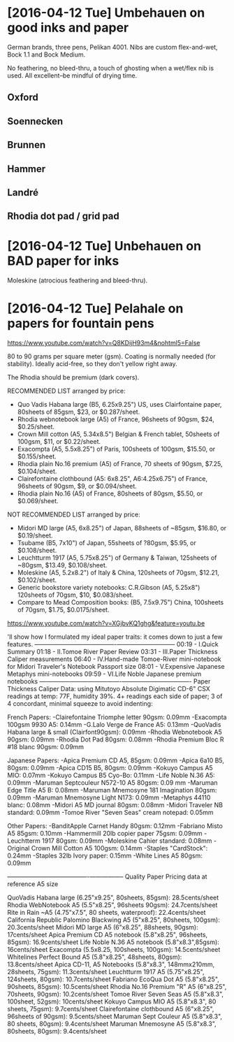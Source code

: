 * [2016-04-12 Tue] Umbehauen on good inks and paper

German brands, three pens, Pelikan 4001. Nibs are custom flex-and-wet, Bock 1.1 and
Bock Medium.

No feathering, no bleed-thru, a touch of ghosting when a wet/flex nib is
used. All excellent--be mindful of drying time.


** Oxford

** Soennecken

** Brunnen

** Hammer

** Landré

** Rhodia dot pad / grid pad


* [2016-04-12 Tue] Unbehauen on BAD paper for inks

Moleskine (atrocious feathering and bleed-thru).




* [2016-04-12 Tue] Pelahale on papers for fountain pens
https://www.youtube.com/watch?v=Q8KDijH93m4&nohtml5=False

80 to 90 grams per square meter (gsm). Coating is normally needed (for
stability). Ideally acid-free, so they don't yellow right away.

The Rhodia should be premium (dark covers).

RECOMMENDED LIST arranged by price:

- Quo Vadis Habana large (B5, 6.25x9.25") US, uses Clairfontaine paper, 80sheets of 85gsm, $23, or $0.287/sheet.
- Rhodia webnotebook large (A5) of France, 96sheets of 90gsm, $24, $0.25/sheet.
- Crown Mill cotton (A5, 5.34x8.5") Belgian & French tablet, 50sheets of 100gsm, $11, or $0.22/sheet.
- Exacompta (A5, 5.5x8.25") of Paris, 100sheets of 100gsm, $15.50, or $0.155/sheet.
- Rhodia plain No.16 premium (A5) of France, 70 sheets of 90gsm, $7.25, $0.104/sheet.
- Clairefontaine clothbound (A5: 6x8.25", A6:4.25x6.75") of France, 96sheets of 90gsm, $9, or $0.094/sheet.
- Rhodia plain No.16 (A5) of France, 80sheets of 80gsm, $5.50, or $0.069/sheet. 

NOT RECOMMENDED LIST arranged by price:

- Midori MD large (A5, 6x8.25") of Japan, 88sheets of ~85gsm, $16.80, or $0.19/sheet.
- Tsubame (B5, 7x10") of Japan, 55sheets of ?80gsm, $5.95, or $0.108/sheet. 
- Leuchtturm 1917 (A5, 5.75x8.25") of Germany & Taiwan, 125sheets of ~80gsm, $13.49, $0.108/sheet.
- Moleskine (A5, 5.2x8.2") of Italy & China, 120sheets of 70gsm, $12.21, $0.102/sheet.
- Generic bookstore variety notebooks: C.R.Gibson (A5, 5.25x8") 120sheets of 70gsm, $10, $0.083/sheet.
- Compare to Mead Composition books: (B5, 7.5x9.75") China, 100sheets of
  70gsm, $1.75, $0.0175/sheet.

https://www.youtube.com/watch?v=XGjbvKQ1ghg&feature=youtu.be

'll show how I formulated my ideal paper traits: it comes down to just a few features.
----------------------------------------­-----------------------------
00:19 - I.Quick Summary
01:18 - II.Tomoe River Paper Review
03:31 - III.Paper Thickness Caliper measurements
06:40 - IV.Hand-made Tomoe-River mini-notebook for Midori Traveler's Notebook Passport size
08:01 - V.Expensive Japanese Metaphys mini-notebooks
09:59 - VI.Life Noble Japanese premium notebooks
----------------------------------------­----------------------------------
Paper Thickness Caliper Data: 
using Mitutoyo Absolute Digimatic CD-6" CSX
readings at temp: 77F, humidity 39%. 4+ readings each side of paper; 3 of 4 concordant, minimal squeeze to avoid indenting:

French Papers:
-Clairefontaine Triomphe letter 90gsm: 0.09mm
-Exacompta 100gsm 9930 A5: 0.14mm
-G.Lalo Verge de France A5: 0.13mm
-QuoVadis Habana large & small (Clairfont90gsm): 0.09mm
-Rhodia Webnotebook A5 90gsm: 0.09mm
-Rhodia Dot Pad 80gsm: 0.08mm
-Rhodia Premium Bloc R #18 blanc 90gsm: 0.09mm

Japanese Papers:
-Apica Premium CD A5, 85gsm: 0.09mm
-Apica 6a10 B5, 80gsm: 0.09mm
-Apica CD15 B5, 80gsm: 0.09mm
-Kokuyo Campus A5 MIO: 0.07mm
-Kokuyo Campus B5 Cyo-Bo: 0.11mm
-Life Noble N.36 A5: 0.09mm
-Maruman Septcouleur N572-10 A5 80gsm: 0.09 mm
-Maruman Edge Title A5 B: 0.08mm
-Maruman Mnemosyne 181 Imagination 80gsm: 0.09mm
-Maruman Mnemosyne Light N173: 0.09mm
-Metaphys 44110 blanc: 0.08mm
-Midori A5 MD journal 80gsm: 0.08mm
-Midori Traveler NB standard: 0.09mm
-Tomoe River "Seven Seas" cream notepad: 0.05mm

Other Papers:
-BanditApple Carnet Handy 80gsm: 0.12mm
-Fabriano Misto A5 85gsm: 0.10mm
-Hammermill 20lb copier paper 75gsm: 0.09mm
-Leuchtterm 1917 80gsm: 0.09mm
-Moleskine Cahier standard: 0.08mm
-Original Crown Mill Cotton A5 100gsm: 0.14mm
-Staples "CardStock": 0.24mm
-Staples 32lb Ivory paper: 0.15mm
-White Lines A5 80gsm: 0.09mm

----------------------------------------­-----------------
Quality Paper Pricing data at reference A5 size

QuoVadis Habana large (6.25"x9.25", 80sheets, 85gsm): 28.5cents/sheet
Rhodia WebNotebook A5 (5.5"x8.25", 96sheets 90gsm): 24.7cents/sheet
Rite in Rain ~A5 (4.75"x7.5", 80 sheets, waterproof): 22.4cents/sheet
California Republic Palomino Blackwing A5 (5"x8.25", 80sheets, 100gsm): 20.3cents/sheet
Midori MD large A5 (6"x8.25", 88sheets, 90gsm): 17cents/sheet
Apica Premium CD A5 notebook (5.8"x8.25", 96sheets, 85gsm): 16.9cents/sheet
Life Noble N.36 A5 notebook (5.8"x8.3",85gsm): 16cents/sheet
Exacompta (5.5x8.25, 100sheets, 100gsm): 14.5cents/sheet
Whitelines Perfect Bound A5 (5.8"x8.25", 48sheets, 80gsm): 13.8cents/sheet
Apica CD-11, A5 Notebooks (5.8"x8.3", 148mmx210mm, 28sheets, 75gsm): 11.3cents/sheet
Leuchtturm 1917 A5 (5.75"x8.25", 124sheets, 80gsm): 10.7cents/sheet
Fabriano EcoQua Dot A5 (5.8"x8.25", 90sheets, 85gsm): 10.5cents/sheet
Rhodia No.16 Premium "R" A5 (6"x8.25", 70sheets, 90gsm): 10.2cents/sheet
Tomoe River Seven Seas A5 (5.8"x8.3", 100sheet, 52gsm): 10cents/sheet
Kokuyo Campus MIO A5 (5.8"x8.3", 80 sheets, 75gsm): 9.7cents/sheet
Clairefontaine clothbound A5 (6"x8.25", 96sheets of 90gsm): 9.5cents/sheet
Maruman Sept Couleur A5 (5.8"x8.3", 80 sheets, 80gsm): 9.4cents/sheet
Maruman Mnemosyne A5 (5.8"x8.3", 80sheets, 80gsm): 9.4cents/sheet



